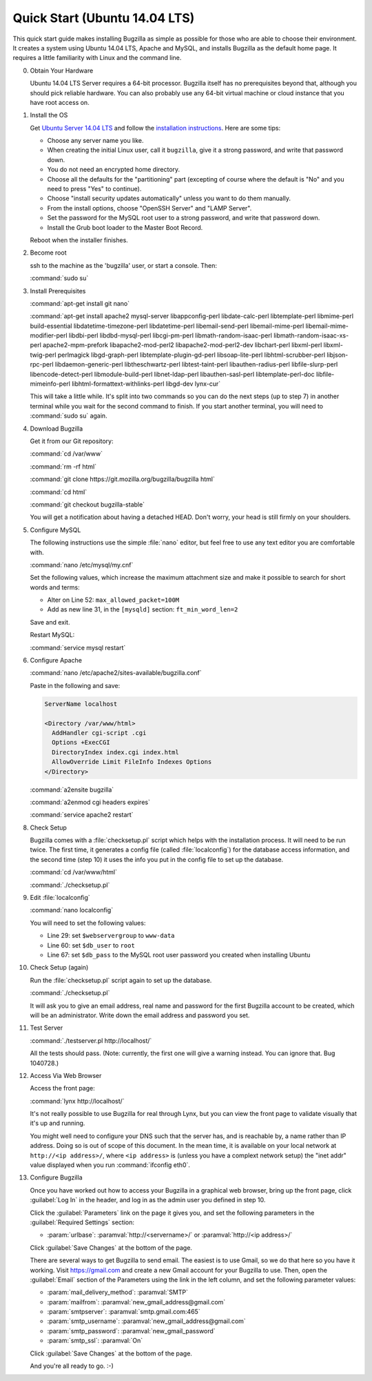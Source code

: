 .. _quick-start:

Quick Start (Ubuntu 14.04 LTS)
##############################

This quick start guide makes installing Bugzilla as simple as possible for
those who are able to choose their environment. It creates a system using
Ubuntu 14.04 LTS, Apache and MySQL, and installs Bugzilla as the default
home page. It requires a little familiarity with Linux and the command line.

0. Obtain Your Hardware

   Ubuntu 14.04 LTS Server requires a 64-bit processor.
   Bugzilla itself has no prerequisites beyond that, although you should pick
   reliable hardware. You can also probably use any 64-bit virtual machine
   or cloud instance that you have root access on. 

1. Install the OS

   Get `Ubuntu Server 14.04 LTS <http://www.ubuntu.com/download/server>`_
   and follow the `installation instructions <http://www.ubuntu.com/download/server/install-ubuntu-server>`_.
   Here are some tips:

   * Choose any server name you like.
   * When creating the initial Linux user, call it ``bugzilla``, give it a 
     strong password, and write that password down.
   * You do not need an encrypted home directory.
   * Choose all the defaults for the "partitioning" part (excepting of course
     where the default is "No" and you need to press "Yes" to continue).
   * Choose "install security updates automatically" unless you want to do
     them manually.
   * From the install options, choose "OpenSSH Server" and "LAMP Server".
   * Set the password for the MySQL root user to a strong password, and write
     that password down.
   * Install the Grub boot loader to the Master Boot Record.

   Reboot when the installer finishes.

2. Become root

   ssh to the machine as the 'bugzilla' user, or start a console. Then:
   
   :command:`sudo su`
   
3. Install Prerequisites

   :command:`apt-get install git nano`
   
   :command:`apt-get install apache2 mysql-server libappconfig-perl libdate-calc-perl libtemplate-perl libmime-perl build-essential libdatetime-timezone-perl libdatetime-perl libemail-send-perl libemail-mime-perl libemail-mime-modifier-perl libdbi-perl libdbd-mysql-perl libcgi-pm-perl libmath-random-isaac-perl libmath-random-isaac-xs-perl apache2-mpm-prefork libapache2-mod-perl2 libapache2-mod-perl2-dev libchart-perl libxml-perl libxml-twig-perl perlmagick libgd-graph-perl libtemplate-plugin-gd-perl libsoap-lite-perl libhtml-scrubber-perl libjson-rpc-perl libdaemon-generic-perl libtheschwartz-perl libtest-taint-perl libauthen-radius-perl libfile-slurp-perl libencode-detect-perl libmodule-build-perl libnet-ldap-perl libauthen-sasl-perl libtemplate-perl-doc libfile-mimeinfo-perl libhtml-formattext-withlinks-perl libgd-dev lynx-cur`

   This will take a little while. It's split into two commands so you can do
   the next steps (up to step 7) in another terminal while you wait for the
   second command to finish. If you start another terminal, you will need to
   :command:`sudo su` again.

4. Download Bugzilla

   Get it from our Git repository:

   :command:`cd /var/www`

   :command:`rm -rf html`

   :command:`git clone https://git.mozilla.org/bugzilla/bugzilla html`

   :command:`cd html`

   :command:`git checkout bugzilla-stable`

   You will get a notification about having a detached HEAD. Don't worry,
   your head is still firmly on your shoulders.

   .. todo:: is this the right way to get the current bugzilla-stable code? Or
             should we pull directly from a branch?
   
5. Configure MySQL

   The following instructions use the simple :file:`nano` editor, but feel
   free to use any text editor you are comfortable with.

   :command:`nano /etc/mysql/my.cnf`

   Set the following values, which increase the maximum attachment size and
   make it possible to search for short words and terms:

   * Alter on Line 52: ``max_allowed_packet=100M``
   * Add as new line 31, in the ``[mysqld]`` section: ``ft_min_word_len=2``

   Save and exit.

   .. todo:: default value of maxattachmentsize is 1MB. Default value of max_allowed_packet
             is 16MB. Should we just omit this step entirely, for simplicity? Do we need
             ft_min_word_len changed?

   .. todo:: docs for maxattachmentsize should mention max_allowed_packet. File bug.

   Restart MySQL:
   
   :command:`service mysql restart`
    
6. Configure Apache

   :command:`nano /etc/apache2/sites-available/bugzilla.conf`

   Paste in the following and save:

   .. code-block:: none

     ServerName localhost

     <Directory /var/www/html>
       AddHandler cgi-script .cgi
       Options +ExecCGI
       DirectoryIndex index.cgi index.html
       AllowOverride Limit FileInfo Indexes Options
     </Directory>

   :command:`a2ensite bugzilla`

   :command:`a2enmod cgi headers expires`

   :command:`service apache2 restart`

8. Check Setup

   Bugzilla comes with a :file:`checksetup.pl` script which helps with the
   installation process. It will need to be run twice. The first time, it
   generates a config file (called :file:`localconfig`) for the database
   access information, and the second time (step 10)
   it uses the info you put in the config file to set up the database.

   :command:`cd /var/www/html`
   
   :command:`./checksetup.pl`

9. Edit :file:`localconfig`

   :command:`nano localconfig`

   You will need to set the following values:
   
   * Line 29: set ``$webservergroup`` to ``www-data``
   * Line 60: set ``$db_user`` to ``root``
   * Line 67: set ``$db_pass`` to the MySQL root user password you created
     when installing Ubuntu

   .. todo:: Given this is a quick setup on a dedicated box, is it OK to use the
             MySQL root user?
    
10. Check Setup (again)

    Run the :file:`checksetup.pl` script again to set up the database.
   
    :command:`./checksetup.pl`

    It will ask you to give an email address, real name and password for the
    first Bugzilla account to be created, which will be an administrator.
    Write down the email address and password you set.

11. Test Server

    :command:`./testserver.pl http://localhost/`

    All the tests should pass. (Note: currently, the first one will give a
    warning instead. You can ignore that. Bug 1040728.)

    .. todo:: Also, Chart::Base gives deprecation warnings :-|
   
12. Access Via Web Browser

    Access the front page:

    :command:`lynx http://localhost/`

    It's not really possible to use Bugzilla for real through Lynx, but you
    can view the front page to validate visually that it's up and running.
    
    You might well need to configure your DNS such that the server has, and
    is reachable by, a name rather than IP address. Doing so is out of scope
    of this document. In the mean time, it is available on your local network
    at ``http://<ip address>/``, where ``<ip address>`` is (unless you have
    a complext network setup) the "inet addr" value displayed when you run
    :command:`ifconfig eth0`.

13. Configure Bugzilla

    Once you have worked out how to access your Bugzilla in a graphical
    web browser, bring up the front page, click :guilabel:`Log In` in the
    header, and log in as the admin user you defined in step 10.

    Click the :guilabel:`Parameters` link on the page it gives you, and set
    the following parameters in the :guilabel:`Required Settings` section:

    * :param:`urlbase`:
      :paramval:`http://<servername>/` or :paramval:`http://<ip address>/`

    Click :guilabel:`Save Changes` at the bottom of the page.

    There are several ways to get Bugzilla to send email. The easiest is to
    use Gmail, so we do that here so you have it working. Visit
    https://gmail.com and create a new Gmail account for your Bugzilla to use.
    Then, open the :guilabel:`Email` section of the Parameters using the link
    in the left column, and set the following parameter values:
    
    * :param:`mail_delivery_method`: :paramval:`SMTP`
    * :param:`mailfrom`: :paramval:`new_gmail_address@gmail.com`
    * :param:`smtpserver`: :paramval:`smtp.gmail.com:465`
    * :param:`smtp_username`: :paramval:`new_gmail_address@gmail.com`
    * :param:`smtp_password`: :paramval:`new_gmail_password`
    * :param:`smtp_ssl`: :paramval:`On`

    Click :guilabel:`Save Changes` at the bottom of the page.

    .. todo:: There should be a "send test email" button on that page

    And you're all ready to go. :-)
